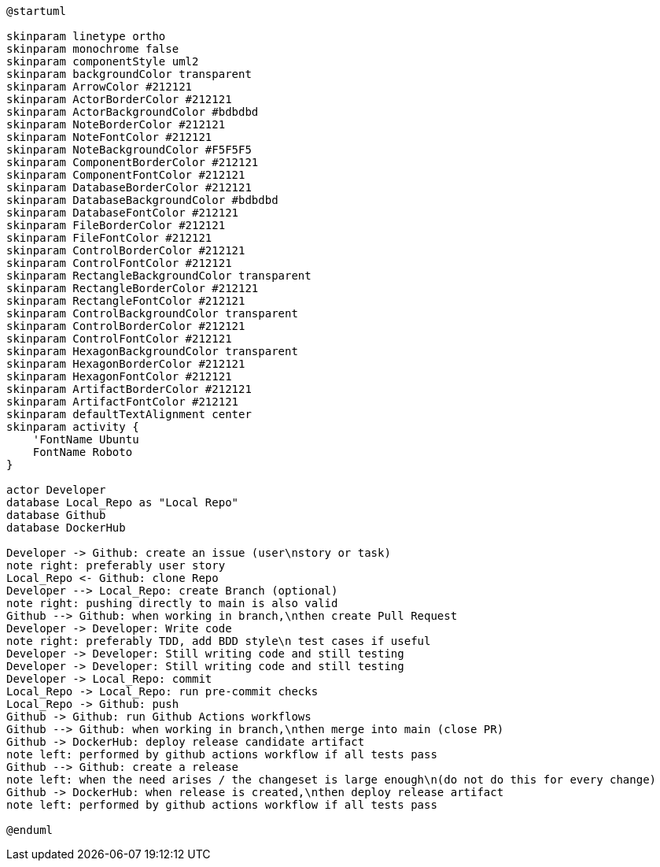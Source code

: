 [plantuml, puml-build-image, svg]
----
@startuml

skinparam linetype ortho
skinparam monochrome false
skinparam componentStyle uml2
skinparam backgroundColor transparent
skinparam ArrowColor #212121
skinparam ActorBorderColor #212121
skinparam ActorBackgroundColor #bdbdbd
skinparam NoteBorderColor #212121
skinparam NoteFontColor #212121
skinparam NoteBackgroundColor #F5F5F5
skinparam ComponentBorderColor #212121
skinparam ComponentFontColor #212121
skinparam DatabaseBorderColor #212121
skinparam DatabaseBackgroundColor #bdbdbd
skinparam DatabaseFontColor #212121
skinparam FileBorderColor #212121
skinparam FileFontColor #212121
skinparam ControlBorderColor #212121
skinparam ControlFontColor #212121
skinparam RectangleBackgroundColor transparent
skinparam RectangleBorderColor #212121
skinparam RectangleFontColor #212121
skinparam ControlBackgroundColor transparent
skinparam ControlBorderColor #212121
skinparam ControlFontColor #212121
skinparam HexagonBackgroundColor transparent
skinparam HexagonBorderColor #212121
skinparam HexagonFontColor #212121
skinparam ArtifactBorderColor #212121
skinparam ArtifactFontColor #212121
skinparam defaultTextAlignment center
skinparam activity {
    'FontName Ubuntu
    FontName Roboto
}

actor Developer
database Local_Repo as "Local Repo"
database Github
database DockerHub

Developer -> Github: create an issue (user\nstory or task)
note right: preferably user story
Local_Repo <- Github: clone Repo
Developer --> Local_Repo: create Branch (optional)
note right: pushing directly to main is also valid
Github --> Github: when working in branch,\nthen create Pull Request
Developer -> Developer: Write code
note right: preferably TDD, add BDD style\n test cases if useful
Developer -> Developer: Still writing code and still testing
Developer -> Developer: Still writing code and still testing
Developer -> Local_Repo: commit
Local_Repo -> Local_Repo: run pre-commit checks
Local_Repo -> Github: push
Github -> Github: run Github Actions workflows
Github --> Github: when working in branch,\nthen merge into main (close PR)
Github -> DockerHub: deploy release candidate artifact
note left: performed by github actions workflow if all tests pass
Github --> Github: create a release
note left: when the need arises / the changeset is large enough\n(do not do this for every change)
Github -> DockerHub: when release is created,\nthen deploy release artifact
note left: performed by github actions workflow if all tests pass

@enduml
----
